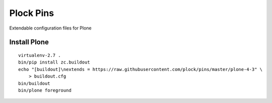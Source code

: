 Plock Pins
==========

Extendable configuration files for Plone

Install Plone 
-------------

::

    virtualenv-2.7 .
    bin/pip install zc.buildout
    echo "[buildout]\nextends = https://raw.githubusercontent.com/plock/pins/master/plone-4-3" \
        > buildout.cfg
    bin/buildout
    bin/plone foreground
